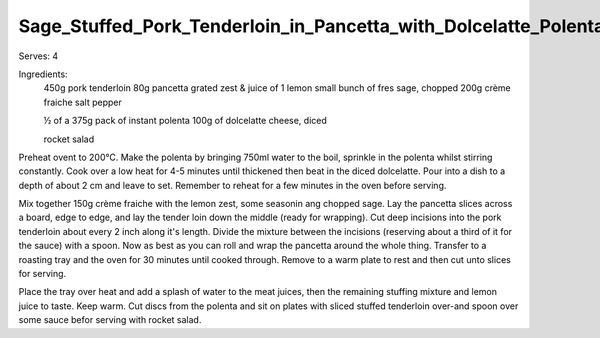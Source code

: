 ----------------------------------------------------------------
Sage_Stuffed_Pork_Tenderloin_in_Pancetta_with_Dolcelatte_Polenta
----------------------------------------------------------------

Serves: 4

Ingredients:
  450g pork tenderloin
  80g pancetta
  grated zest & juice of 1 lemon
  small bunch of fres sage, chopped
  200g crème fraiche
  salt
  pepper

  ½ of a 375g pack of instant polenta
  100g of dolcelatte cheese, diced

  rocket salad

Preheat ovent to 200°C.
Make the polenta by bringing 750ml water to the boil, sprinkle in the polenta whilst stirring constantly.
Cook over a low heat for 4-5 minutes until thickened then beat in the diced dolcelatte.
Pour into a dish to a depth of about 2 cm and leave to set.
Remember to reheat for a few minutes in the oven before serving.

Mix together 150g crème fraiche with the lemon zest, some seasonin ang chopped sage.
Lay the pancetta slices across a board, edge to edge, and lay the tender loin down the middle (ready for wrapping).
Cut deep incisions into the pork tenderloin about every 2 inch along it's length.
Divide the mixture between the incisions (reserving about a third of it for the sauce) with a spoon.
Now as best as you can roll and wrap the pancetta around the whole thing.
Transfer to a roasting tray and the oven for 30 minutes until cooked through.
Remove to a warm plate to rest and then cut unto slices for serving.

Place the tray over heat and add a splash of water to the meat juices, then the remaining stuffing mixture and lemon juice to taste.
Keep warm.
Cut discs from the polenta and sit on plates with sliced stuffed tenderloin over-and spoon over some sauce befor serving with rocket salad.
